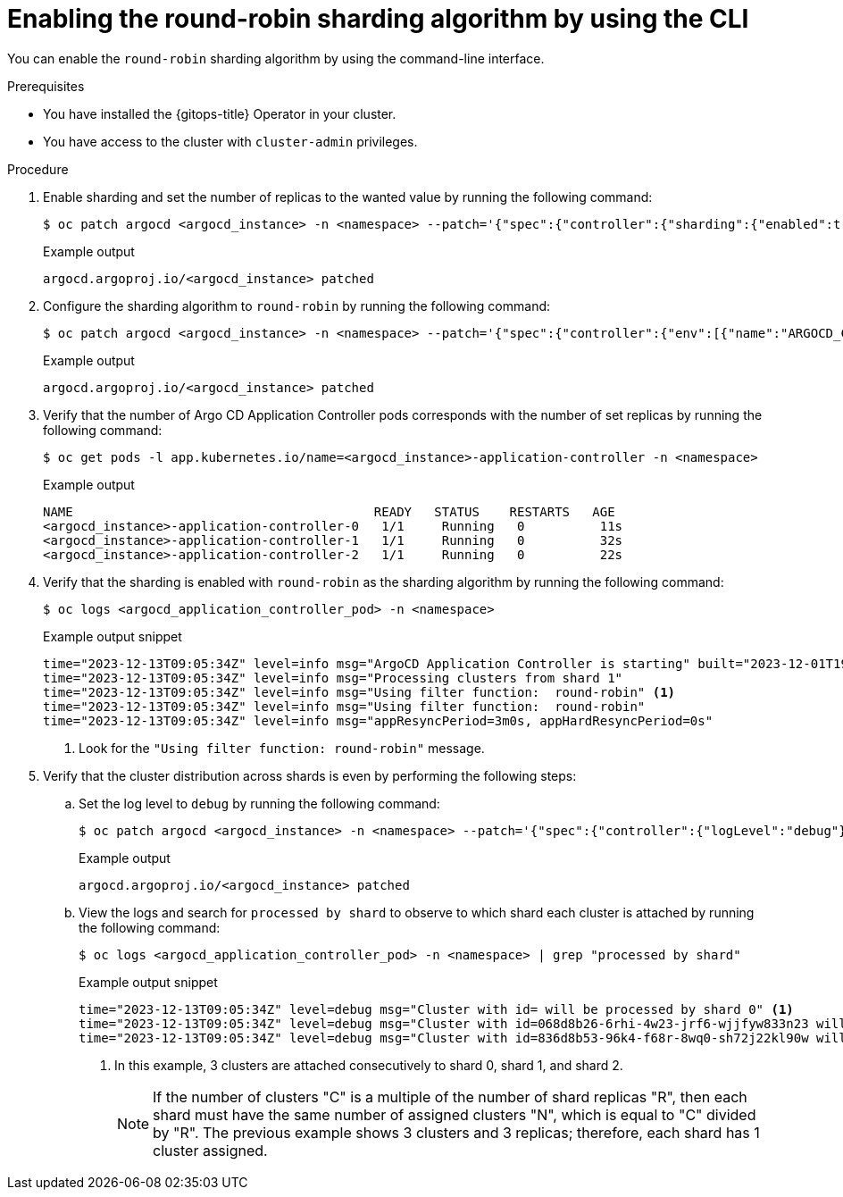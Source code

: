 // Module included in the following assemblies:
//
// * declarative_clusterconfig/sharding-clusters-across-argo-cd-application-controller-replicas.adoc

:_mod-docs-content-type: PROCEDURE
[id="enabling-the-round-robin-sharding-algorithm-using-cli_{context}"]
= Enabling the round-robin sharding algorithm by using the CLI

You can enable the `round-robin` sharding algorithm by using the command-line interface.

.Prerequisites
* You have installed the {gitops-title} Operator in your cluster.
* You have access to the cluster with `cluster-admin` privileges.

.Procedure

. Enable sharding and set the number of replicas to the wanted value by running the following command:
+
[source,terminal]
----
$ oc patch argocd <argocd_instance> -n <namespace> --patch='{"spec":{"controller":{"sharding":{"enabled":true,"replicas":<value>}}}}' --type=merge
----
+
.Example output
[source,terminal]
----
argocd.argoproj.io/<argocd_instance> patched
----

. Configure the sharding algorithm to `round-robin` by running the following command:
+
[source,terminal]
----
$ oc patch argocd <argocd_instance> -n <namespace> --patch='{"spec":{"controller":{"env":[{"name":"ARGOCD_CONTROLLER_SHARDING_ALGORITHM","value":"round-robin"}]}}}' --type=merge
----
+
.Example output
[source,terminal]
----
argocd.argoproj.io/<argocd_instance> patched
----

. Verify that the number of Argo CD Application Controller pods corresponds with the number of set replicas by running the following command:
+
[source,terminal]
----
$ oc get pods -l app.kubernetes.io/name=<argocd_instance>-application-controller -n <namespace>
----
+
.Example output
[source,terminal]
----
NAME                                        READY   STATUS    RESTARTS   AGE
<argocd_instance>-application-controller-0   1/1     Running   0          11s
<argocd_instance>-application-controller-1   1/1     Running   0          32s
<argocd_instance>-application-controller-2   1/1     Running   0          22s
----

. Verify that the sharding is enabled with `round-robin` as the sharding algorithm by running the following command:
+
[source,terminal]
----
$ oc logs <argocd_application_controller_pod> -n <namespace>
----
+
.Example output snippet
[source,terminal]
----
time="2023-12-13T09:05:34Z" level=info msg="ArgoCD Application Controller is starting" built="2023-12-01T19:21:49Z" commit=a3vd5c3df52943a6fff6c0rg181fth3248976299 namespace=<namespace> version=v2.9.2+c5ea5c4
time="2023-12-13T09:05:34Z" level=info msg="Processing clusters from shard 1"
time="2023-12-13T09:05:34Z" level=info msg="Using filter function:  round-robin" <1>
time="2023-12-13T09:05:34Z" level=info msg="Using filter function:  round-robin"
time="2023-12-13T09:05:34Z" level=info msg="appResyncPeriod=3m0s, appHardResyncPeriod=0s"
----
<1> Look for the `"Using filter function:  round-robin"` message.

. Verify that the cluster distribution across shards is even by performing the following steps:

.. Set the log level to `debug` by running the following command:
+
[source,terminal]
----
$ oc patch argocd <argocd_instance> -n <namespace> --patch='{"spec":{"controller":{"logLevel":"debug"}}}' --type=merge
----
+
.Example output
[source,terminal]
----
argocd.argoproj.io/<argocd_instance> patched
----

.. View the logs and search for `processed by shard` to observe to which shard each cluster is attached by running the following command:
+
[source,terminal]
----
$ oc logs <argocd_application_controller_pod> -n <namespace> | grep "processed by shard"
----
+
.Example output snippet
[source,terminal]
----
time="2023-12-13T09:05:34Z" level=debug msg="Cluster with id= will be processed by shard 0" <1>
time="2023-12-13T09:05:34Z" level=debug msg="Cluster with id=068d8b26-6rhi-4w23-jrf6-wjjfyw833n23 will be processed by shard 1" <1>
time="2023-12-13T09:05:34Z" level=debug msg="Cluster with id=836d8b53-96k4-f68r-8wq0-sh72j22kl90w will be processed by shard 2" <1>
----
<1> In this example, 3 clusters are attached consecutively to shard 0, shard 1, and shard 2.
+
[NOTE]
====
If the number of clusters "C" is a multiple of the number of shard replicas "R", then each shard must have the same number of assigned clusters "N", which is equal to "C" divided by "R". The previous example shows 3 clusters and 3 replicas; therefore, each shard has 1 cluster assigned.
====
